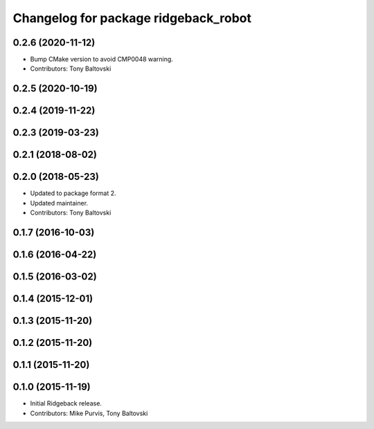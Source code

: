 ^^^^^^^^^^^^^^^^^^^^^^^^^^^^^^^^^^^^^
Changelog for package ridgeback_robot
^^^^^^^^^^^^^^^^^^^^^^^^^^^^^^^^^^^^^

0.2.6 (2020-11-12)
------------------
* Bump CMake version to avoid CMP0048 warning.
* Contributors: Tony Baltovski

0.2.5 (2020-10-19)
------------------

0.2.4 (2019-11-22)
------------------

0.2.3 (2019-03-23)
------------------

0.2.1 (2018-08-02)
------------------

0.2.0 (2018-05-23)
------------------
* Updated to package format 2.
* Updated maintainer.
* Contributors: Tony Baltovski

0.1.7 (2016-10-03)
------------------

0.1.6 (2016-04-22)
------------------

0.1.5 (2016-03-02)
------------------

0.1.4 (2015-12-01)
------------------

0.1.3 (2015-11-20)
------------------

0.1.2 (2015-11-20)
------------------

0.1.1 (2015-11-20)
------------------

0.1.0 (2015-11-19)
------------------
* Initial Ridgeback release.
* Contributors: Mike Purvis, Tony Baltovski
